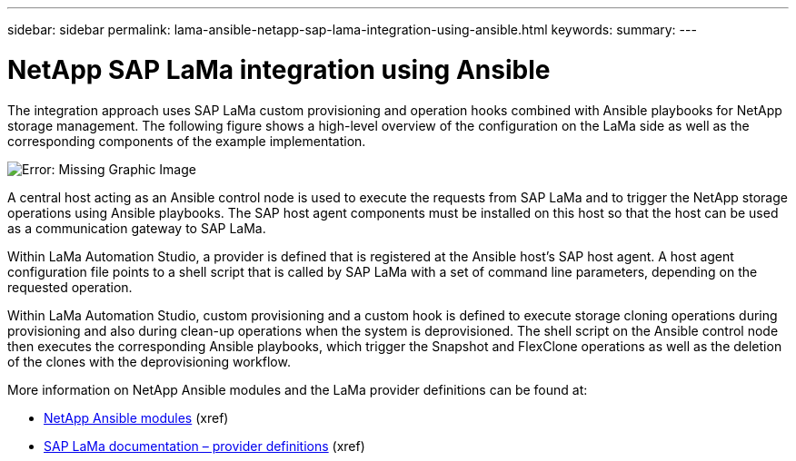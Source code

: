 ---
sidebar: sidebar
permalink: lama-ansible-netapp-sap-lama-integration-using-ansible.html
keywords:
summary:
---

= NetApp SAP LaMa integration using Ansible
:hardbreaks:
:nofooter:
:icons: font
:linkattrs:
:imagesdir: ./media/

//
// This file was created with NDAC Version 2.0 (August 17, 2020)
//
// 2023-01-30 15:53:02.684591
//

[.lead]
The integration approach uses SAP LaMa custom provisioning and operation hooks combined with Ansible playbooks for NetApp storage management.  The following figure shows a high-level overview of the configuration on the LaMa side as well as the corresponding components of the example implementation.

image:lama-ansible-image6.png[Error: Missing Graphic Image]

A central host acting as an Ansible control node is used to execute the requests from SAP LaMa and to trigger the NetApp storage operations using Ansible playbooks. The SAP host agent components must be installed on this host so that the host can be used as a communication gateway to SAP LaMa.

Within LaMa Automation Studio,  a provider is defined that is registered at the Ansible host’s SAP host agent. A host agent configuration file points to a shell script that is called by SAP LaMa with a set of command line parameters, depending on the requested operation.

Within LaMa Automation Studio,  custom provisioning and a custom hook is defined to execute storage cloning operations during provisioning and also during clean-up operations when the system is deprovisioned. The shell script on the Ansible control node then executes the corresponding Ansible playbooks, which trigger the Snapshot and FlexClone operations as well as the deletion of the clones with the deprovisioning workflow.

More information on NetApp Ansible modules and the LaMa provider definitions can be found at:

* https://www.ansible.com/integrations/infrastructure/netapp[NetApp Ansible modules^] (xref)
* https://help.sap.com/doc/700f9a7e52c7497cad37f7c46023b7ff/3.0.11.0/en-US/bf6b3e43340a4cbcb0c0f3089715c068.html[SAP LaMa documentation – provider definitions^] (xref)

